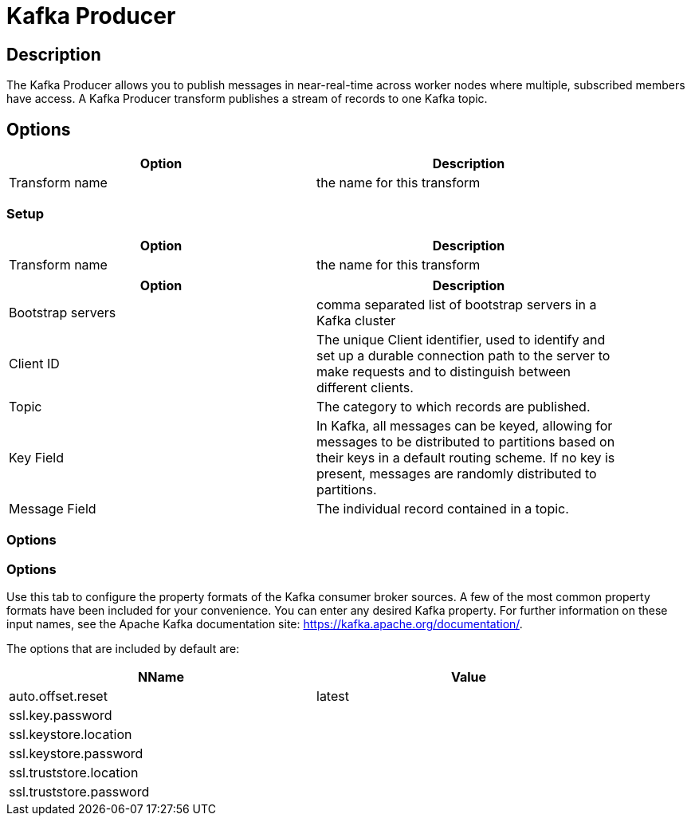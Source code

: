 ////
Licensed to the Apache Software Foundation (ASF) under one
or more contributor license agreements.  See the NOTICE file
distributed with this work for additional information
regarding copyright ownership.  The ASF licenses this file
to you under the Apache License, Version 2.0 (the
"License"); you may not use this file except in compliance
with the License.  You may obtain a copy of the License at
  http://www.apache.org/licenses/LICENSE-2.0
Unless required by applicable law or agreed to in writing,
software distributed under the License is distributed on an
"AS IS" BASIS, WITHOUT WARRANTIES OR CONDITIONS OF ANY
KIND, either express or implied.  See the License for the
specific language governing permissions and limitations
under the License.
////
:documentationPath: /pipeline/transforms/
:language: en_US

= Kafka Producer

== Description

The Kafka Producer allows you to publish messages in near-real-time across worker nodes where multiple, subscribed members have access. A Kafka Producer transform publishes a stream of records to one Kafka topic.

== Options

[width="90%", options="header"]
|===
|Option|Description
|Transform name|the name for this transform
|===

=== Setup

[width="90%", options="header"]
|===
|Option|Description
|Transform name|the name for this transform
|===

[width="90%", options="header"]
|===
|Option|Description
|Bootstrap servers|comma separated list of bootstrap servers in a Kafka cluster
|Client ID|The unique Client identifier, used to identify and set up a durable connection path to the server to make requests and to distinguish between different clients.
|Topic|The category to which records are published.
|Key Field|In Kafka, all messages can be keyed, allowing for messages to be distributed to partitions based on their keys in a default routing scheme. If no key is present, messages are randomly distributed to partitions.
|Message Field|The individual record contained in a topic.
|===

=== Options

=== Options

Use this tab to configure the property formats of the Kafka consumer broker sources.  A few of the most common property formats have been included for your convenience. You can enter any desired Kafka property. For further information on these input names, see the Apache Kafka documentation site: https://kafka.apache.org/documentation/.

The options that are included by default are:

[width="90%", options="header"]
|===
|NName|Value
|auto.offset.reset|latest
|ssl.key.password|
|ssl.keystore.location|
|ssl.keystore.password|
|ssl.truststore.location|
|ssl.truststore.password|
|===

